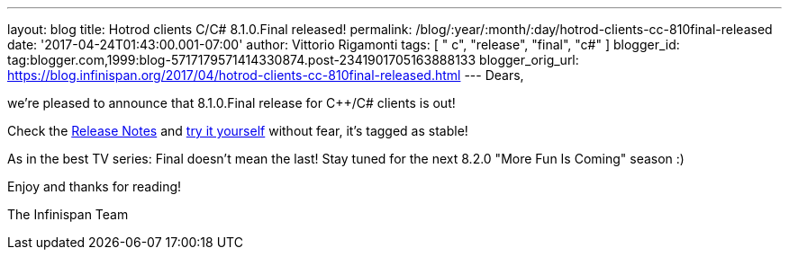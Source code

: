 ---
layout: blog
title: Hotrod clients C++/C# 8.1.0.Final released!
permalink: /blog/:year/:month/:day/hotrod-clients-cc-810final-released
date: '2017-04-24T01:43:00.001-07:00'
author: Vittorio Rigamonti
tags: [ " c++", "release", "final", "c#" ]
blogger_id: tag:blogger.com,1999:blog-5717179571414330874.post-2341901705163888133
blogger_orig_url: https://blog.infinispan.org/2017/04/hotrod-clients-cc-810final-released.html
---
Dears,

we're pleased to announce that 8.1.0.Final release for C++/C# clients is
out!

Check
the https://issues.jboss.org/secure/ReleaseNote.jspa?projectId=12314125&version=12330946[Release
Notes] and http://infinispan.org/hotrod-clients/[try it yourself]
without fear, it's tagged as stable!

As in the best TV series: Final doesn't mean the last! Stay tuned for
the next 8.2.0 "More Fun Is Coming" season :)

Enjoy and thanks for reading!

The Infinispan Team
